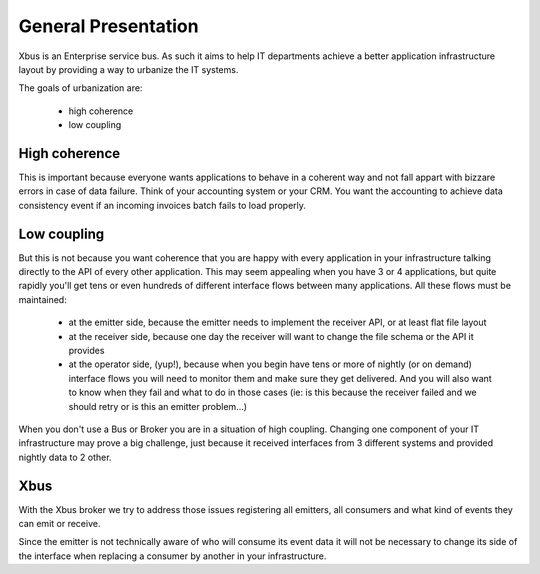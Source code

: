 .. _general_presentation:

General Presentation
====================

Xbus is an Enterprise service bus. As such it aims to help IT departments
achieve a better application infrastructure layout by providing a way to
urbanize the IT systems.

The goals of urbanization are:

  - high coherence
  - low coupling


High coherence
--------------

This is important because everyone wants applications to behave in a coherent
way and not fall appart with bizzare errors in case of data failure. Think of
your accounting system or your CRM. You want the accounting to achieve data
consistency event if an incoming invoices batch fails to load properly.

Low coupling
------------

But this is not because you want coherence that you are happy with every
application in your infrastructure talking directly to the API of every other
application. This may seem appealing when you have 3 or 4 applications,
but quite rapidly you'll get tens or even hundreds of different interface
flows between many applications. All these flows must be maintained:

   - at the emitter side, because the emitter needs to implement the receiver
     API, or at least flat file layout
   - at the receiver side, because one day the receiver will want to change
     the file schema or the API it provides
   - at the operator side, (yup!), because when you begin have tens or more
     of nightly (or on demand) interface flows you will need to monitor them
     and make sure they get delivered. And you will also want to know when they
     fail and what to do in those cases (ie: is this because the receiver
     failed and we should retry or is this an emitter problem...)

When you don't use a Bus or Broker you are in a situation of high coupling.
Changing one component of your IT infrastructure may prove a big challenge,
just because it received interfaces from 3 different systems and provided
nightly data to 2 other.

Xbus
----

With the Xbus broker we try to address those issues registering all emitters,
all consumers and what kind of events they can emit or receive.

Since the emitter is not technically aware of who will consume its event data
it will not be necessary to change its side of the interface when replacing
a consumer by another in your infrastructure.
